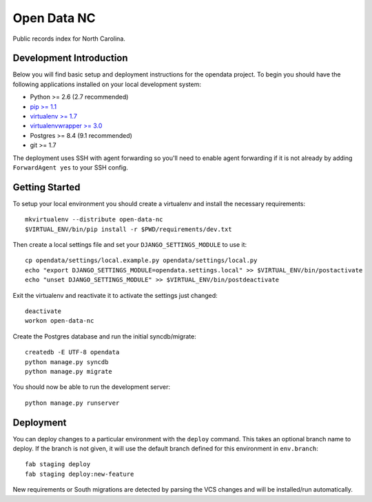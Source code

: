 Open Data NC
============

Public records index for North Carolina.

.. image::
   https://api.travis-ci.org/openrural/open-data-nc.png?branch=master
   :alt: Build Status
   :target: https://travis-ci.org/openrural/open-data-nc

Development Introduction
------------------------

Below you will find basic setup and deployment instructions for the opendata
project. To begin you should have the following applications installed on your
local development system:

- Python >= 2.6 (2.7 recommended)
- `pip >= 1.1 <http://www.pip-installer.org/>`_
- `virtualenv >= 1.7 <http://www.virtualenv.org/>`_
- `virtualenvwrapper >= 3.0 <http://pypi.python.org/pypi/virtualenvwrapper>`_
- Postgres >= 8.4 (9.1 recommended)
- git >= 1.7

The deployment uses SSH with agent forwarding so you'll need to enable agent
forwarding if it is not already by adding ``ForwardAgent yes`` to your SSH config.


Getting Started
------------------------

To setup your local environment you should create a virtualenv and install the
necessary requirements::

    mkvirtualenv --distribute open-data-nc
    $VIRTUAL_ENV/bin/pip install -r $PWD/requirements/dev.txt

Then create a local settings file and set your ``DJANGO_SETTINGS_MODULE`` to use it::

    cp opendata/settings/local.example.py opendata/settings/local.py
    echo "export DJANGO_SETTINGS_MODULE=opendata.settings.local" >> $VIRTUAL_ENV/bin/postactivate
    echo "unset DJANGO_SETTINGS_MODULE" >> $VIRTUAL_ENV/bin/postdeactivate

Exit the virtualenv and reactivate it to activate the settings just changed::

    deactivate
    workon open-data-nc

Create the Postgres database and run the initial syncdb/migrate::

    createdb -E UTF-8 opendata
    python manage.py syncdb
    python manage.py migrate

You should now be able to run the development server::

    python manage.py runserver


Deployment
------------------------

You can deploy changes to a particular environment with
the ``deploy`` command. This takes an optional branch name to deploy. If the branch
is not given, it will use the default branch defined for this environment in
``env.branch``::

    fab staging deploy
    fab staging deploy:new-feature

New requirements or South migrations are detected by parsing the VCS changes and
will be installed/run automatically.
